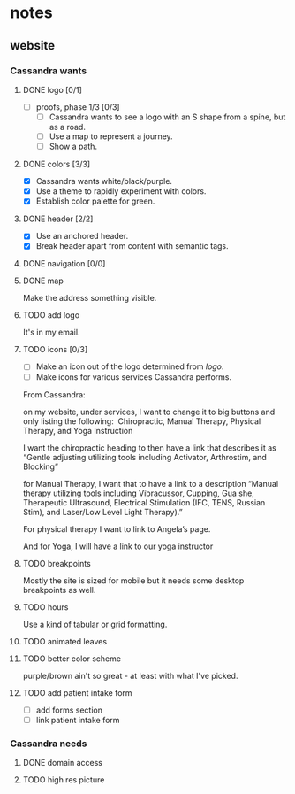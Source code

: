 * notes
** website
*** Cassandra wants
**** DONE logo [0/1]
     CLOSED: [2019-05-14 Tue 21:42]
     + [ ] proofs, phase 1/3 [0/3]
       + [ ] Cassandra wants to see a logo with an S shape from a spine, but as
         a road.
       + [ ] Use a map to represent a journey.
       + [ ] Show a path.
**** DONE colors [3/3]
     CLOSED: [2019-05-14 Tue 21:41]
     + [X] Cassandra wants white/black/purple.
     + [X] Use a theme to rapidly experiment with colors.
     + [X] Establish color palette for green.
**** DONE header [2/2]
     CLOSED: [2019-05-25 Sat 11:53]
     + [X] Use an anchored header.
     + [X] Break header apart from content with semantic tags.
**** DONE navigation [0/0]
     CLOSED: [2019-05-25 Sat 11:53]
**** DONE map
     CLOSED: [2019-05-14 Tue 22:07]
     Make the address something visible.
**** TODO add logo
     It's in my email.
**** TODO icons [0/3]
     + [ ] Make an icon out of the logo determined from [[logo]].
     + [ ] Make icons for various services Cassandra performs.

     From Cassandra:

     on my website, under services, I want to change it to big buttons and only
     listing the following:  Chiropractic, Manual Therapy, Physical Therapy, and
     Yoga Instruction

     I want the chiropractic heading to then have a link that describes it as
     “Gentle adjusting utilizing tools including Activator, Arthrostim, and
     Blocking”

     for Manual Therapy, I want that to have a link to a description “Manual
     therapy utilizing tools including Vibracussor, Cupping, Gua she,
     Therapeutic Ultrasound, Electrical Stimulation (IFC, TENS, Russian Stim),
     and Laser/Low Level Light Therapy).”

     For physical therapy I want to link to Angela’s page.

     And for Yoga, I will have a link to our yoga instructor
**** TODO breakpoints
     Mostly the site is sized for mobile but it needs some desktop breakpoints
     as well.
**** TODO hours
     Use a kind of tabular or grid formatting.
**** TODO animated leaves
**** TODO better color scheme
     purple/brown ain't so great - at least with what I've picked.
**** TODO add patient intake form
     + [ ] add forms section
     + [ ] link patient intake form
*** Cassandra needs
**** DONE domain access
     CLOSED: [2019-05-01 Wed 21:14]
**** TODO high res picture

